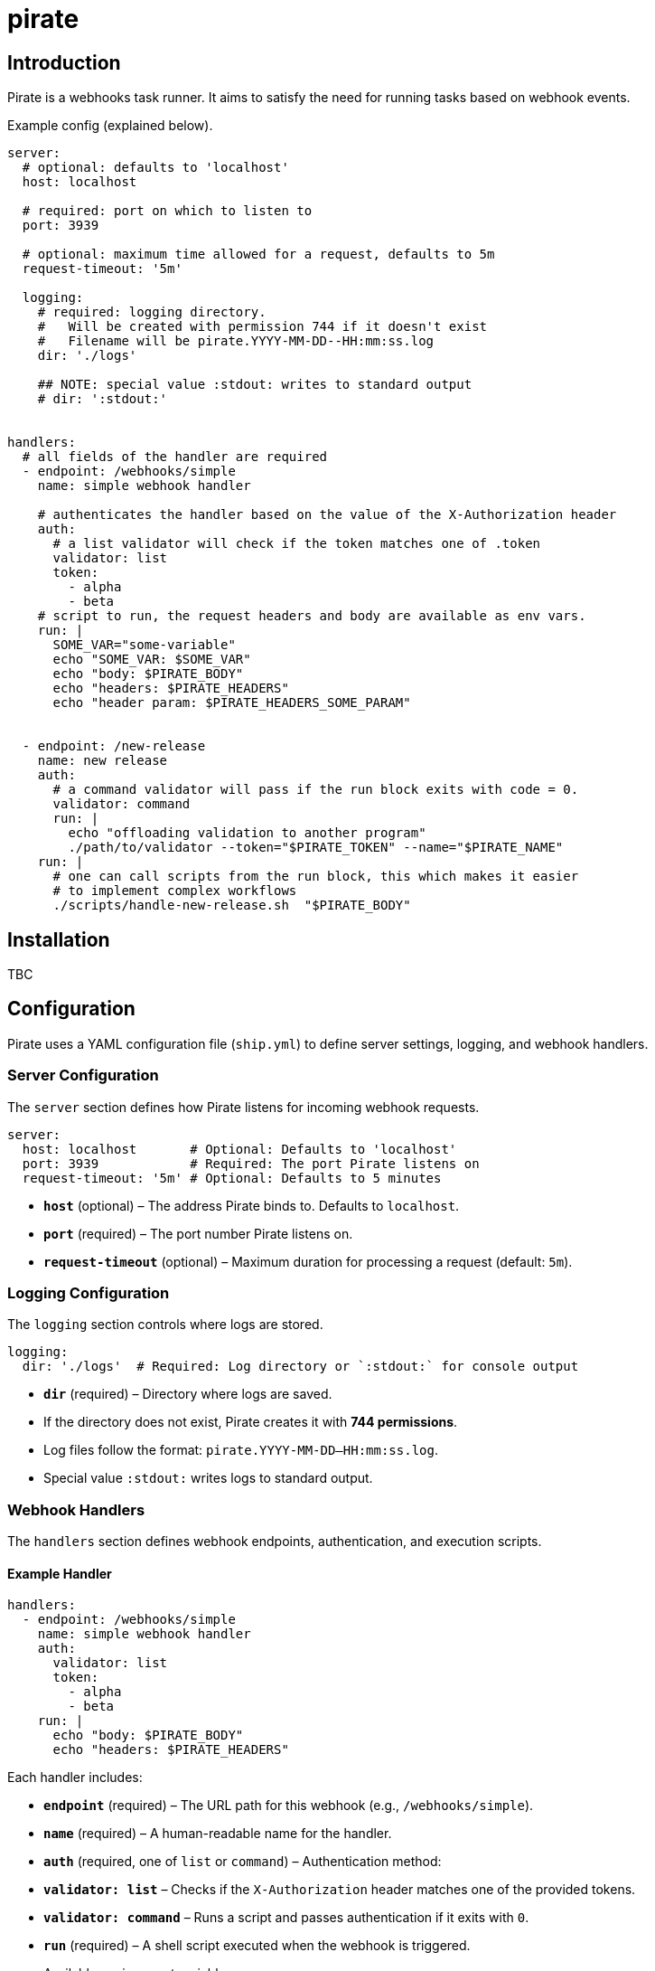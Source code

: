 = pirate 

== Introduction 

Pirate is a webhooks task runner. It aims to satisfy the need for running tasks based on webhook events.

Example config (explained below).
[source,yaml]
----
server:
  # optional: defaults to 'localhost'
  host: localhost

  # required: port on which to listen to 
  port: 3939

  # optional: maximum time allowed for a request, defaults to 5m 
  request-timeout: '5m'

  logging:
    # required: logging directory.
    #   Will be created with permission 744 if it doesn't exist
    #   Filename will be pirate.YYYY-MM-DD--HH:mm:ss.log
    dir: './logs' 

    ## NOTE: special value :stdout: writes to standard output
    # dir: ':stdout:'


handlers:
  # all fields of the handler are required
  - endpoint: /webhooks/simple
    name: simple webhook handler

    # authenticates the handler based on the value of the X-Authorization header 
    auth:
      # a list validator will check if the token matches one of .token
      validator: list
      token: 
        - alpha
        - beta
    # script to run, the request headers and body are available as env vars.
    run: |
      SOME_VAR="some-variable"
      echo "SOME_VAR: $SOME_VAR"
      echo "body: $PIRATE_BODY"
      echo "headers: $PIRATE_HEADERS" 
      echo "header param: $PIRATE_HEADERS_SOME_PARAM"


  - endpoint: /new-release
    name: new release
    auth:
      # a command validator will pass if the run block exits with code = 0.
      validator: command
      run: |
        echo "offloading validation to another program"
        ./path/to/validator --token="$PIRATE_TOKEN" --name="$PIRATE_NAME"
    run: | 
      # one can call scripts from the run block, this which makes it easier
      # to implement complex workflows
      ./scripts/handle-new-release.sh  "$PIRATE_BODY"
----

== Installation

TBC

== Configuration

Pirate uses a YAML configuration file (`ship.yml`) to define server settings, logging, and webhook handlers.

=== Server Configuration

The `server` section defines how Pirate listens for incoming webhook requests.

[source,yaml]
----
server:
  host: localhost       # Optional: Defaults to 'localhost'
  port: 3939            # Required: The port Pirate listens on
  request-timeout: '5m' # Optional: Defaults to 5 minutes
----

- *`host`* (optional) – The address Pirate binds to. Defaults to `localhost`.
- *`port`* (required) – The port number Pirate listens on.
- *`request-timeout`* (optional) – Maximum duration for processing a request (default: `5m`).

=== Logging Configuration

The `logging` section controls where logs are stored.

[source,yaml]
----
logging:
  dir: './logs'  # Required: Log directory or `:stdout:` for console output
----

- *`dir`* (required) – Directory where logs are saved.
  - If the directory does not exist, Pirate creates it with **744 permissions**.
  - Log files follow the format: `pirate.YYYY-MM-DD--HH:mm:ss.log`.
  - Special value `:stdout:` writes logs to standard output.

=== Webhook Handlers

The `handlers` section defines webhook endpoints, authentication, and execution scripts.

==== Example Handler

[source,yaml]
----
handlers:
  - endpoint: /webhooks/simple
    name: simple webhook handler
    auth:
      validator: list
      token: 
        - alpha
        - beta
    run: |
      echo "body: $PIRATE_BODY"
      echo "headers: $PIRATE_HEADERS"
----

Each handler includes:

- *`endpoint`* (required) – The URL path for this webhook (e.g., `/webhooks/simple`).
- *`name`* (required) – A human-readable name for the handler.
- *`auth`* (required, one of `list` or `command`) – Authentication method:
  - *`validator: list`* – Checks if the `X-Authorization` header matches one of the provided tokens.
  - *`validator: command`* – Runs a script and passes authentication if it exits with `0`.
- *`run`* (required) – A shell script executed when the webhook is triggered.
  - Available environment variables:
    - `$PIRATE_BODY`: The request body.
    - `$PIRATE_HEADERS`: All request headers.
    - `$PIRATE_HEADERS_<HEADER_NAME>`: A specific header value.

==== Authentication Methods

===== Token-based Authentication

[source,yaml]
----
auth:
  validator: list
  token: 
    - alpha
    - beta
----

Passes if `X-Authorization` header matches one of the values of the `token` list, in this case: `alpha` or `beta`.

===== Command-based Authentication

[source,yaml]
----
auth:
  validator: command
  run: |
    echo "running validation via a script"
    ./scripts/validate-user.sh "$PIRATE_TOKEN"
----

Passes if the run block exits with exit code 0. 
The `X-Authorization` header's value is exposed as an environment variable: `PIRATE_TOKEN`.
The handler name is exposed as an environment variable: `PIRATE_NAME`.

=== Running External Scripts

Pirate allows running external scripts to handle complex workflows.

[source,yaml]
----
run: |
  ./scripts/handle-new-release.sh
----

This enables integration with CI/CD, deployment pipelines, and other automated tasks.

